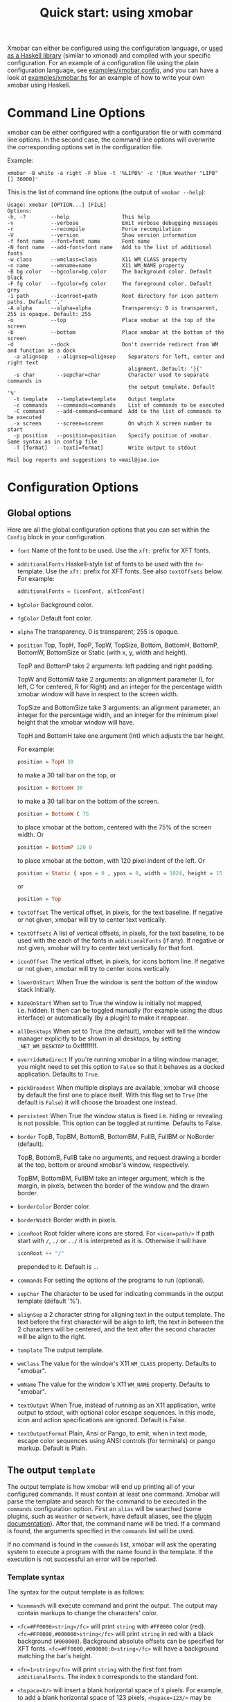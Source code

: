 #+title: Quick start: using xmobar

Xmobar can either be configured using the configuration language, or [[file:using-haskell.org][used as a
Haskell library]] (similar to xmonad) and compiled with your specific
configuration. For an example of a configuration file using the plain
configuration language, see [[../examples/xmobar.config][examples/xmobar.config]], and you can have a look at
[[../examples/xmobar.hs][examples/xmobar.hs]] for an example of how to write your own xmobar using
Haskell.

* Command Line Options

  xmobar can be either configured with a configuration file or with
  command line options. In the second case, the command line options will
  overwrite the corresponding options set in the configuration file.

  Example:

  #+begin_src shell
    xmobar -B white -a right -F blue -t '%LIPB%' -c '[Run Weather "LIPB" [] 36000]'
  #+end_src

  This is the list of command line options (the output of =xmobar --help=):

  #+begin_src shell
    Usage: xmobar [OPTION...] [FILE]
    Options:
    -h, -?        --help                 This help
    -v            --verbose              Emit verbose debugging messages
    -r            --recompile            Force recompilation
    -V            --version              Show version information
    -f font name  --font=font name       Font name
    -N font name  --add-font=font name   Add to the list of additional fonts
    -w class      --wmclass=class        X11 WM_CLASS property
    -n name       --wmname=name          X11 WM_NAME property
    -B bg color   --bgcolor=bg color     The background color. Default black
    -F fg color   --fgcolor=fg color     The foreground color. Default grey
    -i path       --iconroot=path        Root directory for icon pattern paths. Default '.'
    -A alpha      --alpha=alpha          Transparency: 0 is transparent, 255 is opaque. Default: 255
    -o            --top                  Place xmobar at the top of the screen
    -b            --bottom               Place xmobar at the bottom of the screen
    -d            --dock                 Don't override redirect from WM and function as a dock
      -a alignsep   --alignsep=alignsep    Separators for left, center and right text
                                           alignment. Default: '}{'
      -s char       --sepchar=char         Character used to separate commands in
                                           the output template. Default '%'
      -t template   --template=template    Output template
      -c commands   --commands=commands    List of commands to be executed
      -C command    --add-command=command  Add to the list of commands to be executed
      -x screen     --screen=screen        On which X screen number to start
      -p position   --position=position    Specify position of xmobar. Same syntax as in config file
      -T [format]   --text[=format]        Write output to stdout

    Mail bug reports and suggestions to <mail@jao.io>
  #+end_src
* Configuration Options
  :PROPERTIES:
  :CUSTOM_ID: configuration-options
  :END:
** Global options
   Here are all the global configuration options that you can set within
   the =Config= block in your configuration.

   - =font= Name of the font to be used. Use the =xft:= prefix for XFT
     fonts.

   - =additionalFonts= Haskell-style list of fonts to be used with the
     =fn=-template. Use the =xft:= prefix for XFT fonts. See also
     =textOffsets= below. For example:

     #+begin_src haskell
       additionalFonts = [iconFont, altIconFont]
     #+end_src

   - =bgColor= Background color.

   - =fgColor= Default font color.

   - =alpha= The transparency. 0 is transparent, 255 is opaque.

   - =position= Top, TopH, TopP, TopW, TopSize, Bottom, BottomH,
     BottomP, BottomW, BottomSize or Static (with x, y, width and height).

     TopP and BottomP take 2 arguments: left padding and right padding.

     TopW and BottomW take 2 arguments: an alignment parameter (L for left,
     C for centered, R for Right) and an integer for the percentage width
     xmobar window will have in respect to the screen width.

     TopSize and BottomSize take 3 arguments: an alignment parameter, an
     integer for the percentage width, and an integer for the minimum pixel
     height that the xmobar window will have.

     TopH and BottomH take one argument (Int) which adjusts the bar height.

     For example:

     #+begin_src haskell
       position = TopH 30
     #+end_src

     to make a 30 tall bar on the top, or

     #+begin_src haskell
       position = BottomH 30
     #+end_src

     to make a 30 tall bar on the bottom of the screen.

     #+begin_src haskell
       position = BottomW C 75
     #+end_src

     to place xmobar at the bottom, centered with the 75% of the screen
     width. Or

     #+begin_src haskell
       position = BottomP 120 0
     #+end_src

     to place xmobar at the bottom, with 120 pixel indent of the left. Or

     #+begin_src haskell
       position = Static { xpos = 0 , ypos = 0, width = 1024, height = 15 }
     #+end_src

     or

     #+begin_src haskell
       position = Top
     #+end_src

   - =textOffset= The vertical offset, in pixels, for the text baseline. If
     negative or not given, xmobar will try to center text vertically.

   - =textOffsets= A list of vertical offsets, in pixels, for the text
     baseline, to be used with the each of the fonts in =additionalFonts=
     (if any). If negative or not given, xmobar will try to center text
     vertically for that font.

   - =iconOffset= The vertical offset, in pixels, for icons bottom line. If
     negative or not given, xmobar will try to center icons vertically.

   - =lowerOnStart= When True the window is sent the bottom of the window
     stack initially.

   - =hideOnStart= When set to True the window is initially not mapped,
     i.e. hidden. It then can be toggled manually (for example using the
     dbus interface) or automatically (by a plugin) to make it reappear.

   - =allDesktops= When set to True (the default), xmobar will tell the
     window manager explicitly to be shown in all desktops, by setting
     =_NET_WM_DESKTOP= to 0xffffffff.

   - =overrideRedirect= If you're running xmobar in a tiling window
     manager, you might need to set this option to =False= so that it
     behaves as a docked application. Defaults to =True=.

   - =pickBroadest= When multiple displays are available, xmobar will
     choose by default the first one to place itself. With this flag set to
     =True= (the default is =False=) it will choose the broadest one
     instead.

   - =persistent= When True the window status is fixed i.e. hiding or
     revealing is not possible. This option can be toggled at runtime.
     Defaults to False.

   - =border= TopB, TopBM, BottomB, BottomBM, FullB, FullBM or NoBorder
     (default).

     TopB, BottomB, FullB take no arguments, and request drawing a border
     at the top, bottom or around xmobar's window, respectively.

     TopBM, BottomBM, FullBM take an integer argument, which is the margin,
     in pixels, between the border of the window and the drawn border.

   - =borderColor= Border color.

   - =borderWidth= Border width in pixels.

   - =iconRoot= Root folder where icons are stored. For =<icon=path/>= if
     path start with =/=, =./= or =../= it is interpreted as it is.
     Otherwise it will have

     #+begin_src haskell
       iconRoot ++ "/"
     #+end_src

     prepended to it. Default is =.=.

   - =commands= For setting the options of the programs to run (optional).

   - =sepChar= The character to be used for indicating commands in the
     output template (default '%').

   - =alignSep= a 2 character string for aligning text in the output
     template. The text before the first character will be align to left,
     the text in between the 2 characters will be centered, and the text
     after the second character will be align to the right.

   - =template= The output template.

   - =wmClass= The value for the window's X11 ~WM_CLASS~ property. Defaults
     to "xmobar".

   - =wmName= The value for the window's X11 ~WM_NAME~ property. Defaults to
     "xmobar".

   - =textOutput= When True, instead of running as an X11 application,
     write output to stdout, with optional color escape sequences.  In
     this mode, icon and action specifications are ignored.  Default is
     False.

   - =textOutputFormat= Plain, Ansi or Pango, to emit, when in text
     mode, escape color sequences using ANSI controls (for terminals) or
     pango markup.  Default is Plain.

** The output =template=

   The output template is how xmobar will end up printing all of your
   configured commands. It must contain at least one command. Xmobar
   will parse the template and search for the command to be executed
   in the =commands= configuration option. First an =alias= will be
   searched (some plugins, such as =Weather= or =Network=, have default
   aliases, see the [[./plugins.org][plugin documentation]]).  After that, the command
   name will be tried. If a command is found, the arguments specified
   in the =commands= list will be used.

   If no command is found in the =commands= list, xmobar will ask the
   operating system to execute a program with the name found in the
   template. If the execution is not successful an error will be
   reported.

*** Template syntax

    The syntax for the output template is as follows:

    - =%command%= will execute command and print the output. The output may
      contain markups to change the characters' color.

    - =<fc=#FF0000>string</fc>= will print =string= with =#FF0000= color
      (red). =<fc=#FF0000,#000000>string</fc>= will print =string= in red
      with a black background (=#000000=). Background absolute offsets can
      be specified for XFT fonts. =<fc=#FF0000,#000000:0>string</fc>= will
      have a background matching the bar's height.

    - =<fn=1>string</fn>= will print =string= with the first font from
      =additionalFonts=. The index =0= corresponds to the standard font.

    - =<hspace=X/>= will insert a blank horizontal space of =X= pixels.
      For example, to add a blank horizontal space of 123 pixels,
      =<hspace=123/>= may be used.

      - =<box>string</box>= will print string surrounded by a box in the
        foreground color. The =box= tag accepts several optional arguments to
        tailor its looks: see next section.

    - =<icon=/path/to/icon.xbm/>= will insert the given bitmap. XPM image
      format is also supported when compiled with the =with_xpm= flag.

    - =<action=`command` button=12345>= will execute given command when
      clicked with specified buttons. If not specified, button is equal to 1
      (left mouse button). Using old syntax (without backticks surrounding
      =command=) will result in =button= attribute being ignored.

    - =<raw=len:str/>= allows the encapsulation of arbitrary text =str=
      (which must be =len= =Char=s long, where =len= is encoded as a decimal
      sequence). Careful use of this and =UnsafeStdinReader=, for example,
      permits window managers to feed xmobar strings with =<action>= tags
      mixed with un-trusted content (e.g. window titles). For example, if
      xmobar is invoked as

      #+begin_src shell
        xmobar -c "[Run UnsafeStdinReader]" -t "%UnsafeStdinReader%"
      #+end_src

      and receives on standard input the line

      #+begin_src shell
        <action=`echo test` button=1><raw=41:<action=`echo mooo` button=1>foo</action>/></action>`
      #+end_src

      then it will display the text
      =<action=`echo mooo` button=1>foo</action>=, which, when clicked, will
      cause =test= to be echoed.

      See the subsections below for more information on ~<box/>~,
      ~<icon/>~ and ~<action/>~.

*** Boxes around text

    - =<box>string</box>= will print string surrounded by a box in the
      foreground color. The =box= tag accepts several optional arguments to
      tailor its looks:

      - =type=: =Top=, =Bottom=, =VBoth= (a single line above or below
        string, or both), =Left=, =Right=, =HBoth= (single vertical lines),
        =Full= (a rectangle, the default).
      - =color=: the color of the box lines.
      - =width=: the width of the box lines.
      - =offset=: an alignment char (L, C or R) followed by the amount of
        pixels to offset the box lines; the alignment denotes the position
        of the resulting line, with L/R meaning top/bottom for the vertical
        lines, and left/right for horizontal ones.
      - =mt=, =mb=, =ml=, =mr= specify margins to be added at the top,
        bottom, left and right lines.

      For example, a box underlining its text with a red line of width 2:

      #+begin_src shell
        <box type=Bottom width=2 color=red>string</box>
      #+end_src

      and if you wanted an underline and an overline with a margin of 2
      pixels either side:

      #+begin_src shell
        <box type=VBoth mt=2 mb=2>string</box>
      #+end_src

      When xmobar is run in text mode with output format swaybar, box
      types, colors and widths are valid too, but margins and offsets
      are ignored.

*** Bitmap Icons

    It's possible to insert in the global templates icon directives of the
    form:

    prepended to it. Default is =.=.



    #+begin_src shell
      <icon=/path/to/bitmap.xbm/>
    #+end_src

    which will produce the expected result. Accepted image formats are XBM
    and XPM (when =with_xpm= flag is enabled). If path does not start with
    =/=, =./=, =../= it will have

    #+begin_src haskell
      iconRoot ++ "/"
    #+end_src

    prepended to it.

    Icons are ignored when xmobar is run in text output mode.

*** Action Directives

    It's also possible to use action directives of the form:

    #+begin_src shell
      <action=`command` button=12345>
    #+end_src

    which will be executed when clicked on with specified mouse
    buttons.  This tag can be nested, allowing different commands to
    be run depending on button clicked.

    Actions work also when xmobar is run in text mode and used as
    the status command of swaybar.

** The =commands= configuration option

   The =commands= configuration option is a list of commands information
   and arguments to be used by xmobar when parsing the output template.
   Each member of the list consists in a command prefixed by the =Run=
   keyword. Each command has arguments to control the way xmobar is going
   to execute it.

   The option consists in a list of commands separated by a comma and
   enclosed by square parenthesis.

   Example:

   #+begin_src haskell
     [Run Memory ["-t","Mem: <usedratio>%"] 10, Run Swap [] 10]
   #+end_src

   to run the Memory monitor plugin with the specified template, and the
   swap monitor plugin, with default options, every second. And here's an
   example of a template for the commands above using an icon:

   #+begin_src haskell
     template = "<icon=/home/jao/.xmobar/mem.xbm/><memory> <swap>"
   #+end_src

   This example will run "xclock" command when date is clicked:

   #+begin_src haskell
     template = "<action=`xclock`>%date%</action>"
   #+end_src

   The only internal available command is =Com= (see below Executing
   External Commands). All other commands are provided by plugins. xmobar
   comes with some plugins, providing a set of system monitors, a standard
   input reader, an Unix named pipe reader, a configurable date plugin, and
   much more: we list all available plugins below.

   Other commands can be created as plugins with the Plugin infrastructure.
   See below.

* Runtime behaviour
** Running xmobar in text mode
   :PROPERTIES:
   :CUSTOM_ID: text-mode
   :END:

   By default, xmobar will run as an X11 application, in a docked window, but
   it is possible to redirect xmobar's output to the standard output,
   optionally with color escape sequences.  In this mode, xmobar can be run
   inside a terminal o console, or its output piped to other applications, and
   there is no need for an X11 display (so, for instance, you could pipe
   xmobar's output to a Wayland application, such as swaybar.)

   To run xmobar in text mode, either pass the =-T= flag to its
   invocation:

   #+begin_src shell
     xmobar -T /path/to/config &
   #+end_src

   or set the parameter =textOutput= to True in its configuration.  You
   can also specify the format of color escapes, for instance,
   omitting them altogether with ~Plain~:

   #+begin_src shell
     xmobar -TPlain /path/to/config &
   #+end_src

   Other options are ~Ansi~, ~Pango~, and ~Swaybar~.
** Showing xmobar output in Emacs tab or mode line
   Using xmobar's ANSI color text ouput, one can plug it inside Emacs, and
   display your monitors in the mode line or the tab bar.  The [[../examples/xmobar.el][xmobar.el
   package]] provides a simple way of doing it.
** Using xmobar in wayland with swaybar or waybar
   :PROPERTIES:
   :CUSTOM_ID: wayland
   :END:

   In text mode, xmobar can be told to ouput its information using
   pango markup for colors and fonts, and it that way you can use it
   with swaybar or waybar, if you don't have actions or boxes in your
   template.  Here's a minimal ~bar~ configuration for sway's
   configuration file:

   #+begin_src conf
     bar {
     status_command xmobar -TPango
     pango_markup enabled
     }
   #+end_src

   In case you want to use boxes around text or click actions in your
   template, you can use instead the format ~Swaybar~, which supports
   both.  This output format follows the JSON /swaybar-protocol/
   defined by swaybar.  Configure it simply with:

   #+begin_src conf
     bar {
     status_command xmobar -TSwaybar
     }
   #+end_src

** Running xmobar with =i3status=

   xmobar can be used to display information generated by [[http://i3wm.org/i3status/][i3status]], a small
   program that gathers system information and outputs it in formats
   suitable for being displayed by the dzen2 status bar, wmii's status bar
   or xmobar's =StdinReader=. See [[http://i3wm.org/i3status/manpage.html#_using_i3status_with_xmobar][i3status manual]] for further details.

** Dynamically sizing xmobar

   See [[https://codeberg.org/xmobar/xmobar/issues/239#issuecomment-233206552][this idea]] by Jonas Camillus Jeppensen for a way of adapting
   dynamically xmobar's size and run it alongside a system tray widget such
   as trayer or stalonetray (although the idea is not limited to trays,
   really). For your convenience, there is a version of Jonas' script in
   [[../examples/padding-icon.sh][examples/padding-icon.sh]].

** Signal handling

   xmobar reacts to ~SIGUSR1~ and ~SIGUSR2~:

   - After receiving ~SIGUSR1~ xmobar moves its position to the next screen.

   - After receiving ~SIGUSR2~ xmobar repositions itself on the current
     screen.
* The DBus Interface

  When compiled with the optional =with_dbus= flag, xmobar can be controlled
  over dbus. All signals defined in [[../src/Xmobar/System/Signal.hs][src/Signal.hs]] as =data SignalType= can now
  be sent over dbus to xmobar.

  Due to current limitations of the implementation only one process of xmobar
  can acquire the dbus. This is handled on a first-come-first-served basis,
  meaning that the first process will get the dbus interface. Other processes
  will run without further problems, yet have no dbus interface.

  - Bus Name: =org.Xmobar.Control=
  - Object Path: =/org/Xmobar/Control=
  - Member Name: Any of SignalType, e.g. =string:Reveal=
  - Interface Name: =org.Xmobar.Control=

  An example using the =dbus-send= command line utility:

  #+begin_src shell
    dbus-send \
      --session \
      --dest=org.Xmobar.Control \
      --type=method_call \
      --print-reply \
      '/org/Xmobar/Control' \
      org.Xmobar.Control.SendSignal \
      "string:SetAlpha 192"
  #+end_src

  It is also possible to send multiple signals at once:

  #+begin_src shell
    # send to another screen, reveal and toggle the persistent flag
    dbus-send [..] \
              "string:ChangeScreen 0" "string:Reveal 0" "string:TogglePersistent"
  #+end_src

  The =Toggle=, =Reveal=, and =Hide= signals take an additional integer
  argument that denotes an initial delay, in tenths of a second,
  before the command takes effect, while =SetAlpha= takes a new alpha
  value (also an integer, between 0 and 255) as argument.

** Example: using the DBus IPC interface with XMonad

   Bind the key which should {,un}map xmobar to a dummy value. This is
   necessary for {,un}grabKey in xmonad.

   #+begin_src haskell
     ((0, xK_Alt_L), pure ())
   #+end_src

   Also, install =avoidStruts= layout modifier from =XMonad.Hooks.ManageDocks=

   Finally, install these two event hooks (=handleEventHook= in =XConfig=)
   =myDocksEventHook= is a replacement for =docksEventHook= which reacts on unmap
   events as well (which =docksEventHook= doesn't).

   #+begin_src haskell
     import qualified XMonad.Util.ExtensibleState as XS

     data DockToggleTime = DTT { lastTime :: Time } deriving (Eq, Show, Typeable)

     instance ExtensionClass DockToggleTime where
         initialValue = DTT 0

     toggleDocksHook :: Int -> KeySym -> Event -> X All
     toggleDocksHook to ks ( KeyEvent { ev_event_display = d
                                      , ev_event_type    = et
                                      , ev_keycode       = ekc
                                      , ev_time          = etime
                                      } ) =
             io (keysymToKeycode d ks) >>= toggleDocks >> return (All True)
         where
         toggleDocks kc
             | ekc == kc && et == keyPress = do
                 safeSendSignal ["Reveal 0", "TogglePersistent"]
                 XS.put ( DTT etime )
             | ekc == kc && et == keyRelease = do
                 gap <- XS.gets ( (-) etime . lastTime )
                 safeSendSignal [ "TogglePersistent"
                             , "Hide " ++ show (if gap < 400 then to else 0)
                             ]
             | otherwise = return ()

         safeSendSignal s = catchX (io $ sendSignal s) (return ())
         sendSignal    = withSession . callSignal
         withSession mc = connectSession >>= \c -> callNoReply c mc >> disconnect c
         callSignal :: [String] -> MethodCall
         callSignal s = ( methodCall
                         ( objectPath_    "/org/Xmobar/Control" )
                         ( interfaceName_ "org.Xmobar.Control"  )
                         ( memberName_    "SendSignal"          )
                     ) { methodCallDestination = Just $ busName_ "org.Xmobar.Control"
                         , methodCallBody        = map toVariant s
                         }

     toggleDocksHook _ _ _ = return (All True)

     myDocksEventHook :: Event -> X All
     myDocksEventHook e = do
         when (et == mapNotify || et == unmapNotify) $
             whenX ((not `fmap` (isClient w)) <&&> runQuery checkDock w) refresh
         return (All True)
         where w  = ev_window e
             et = ev_event_type e
   #+end_src
